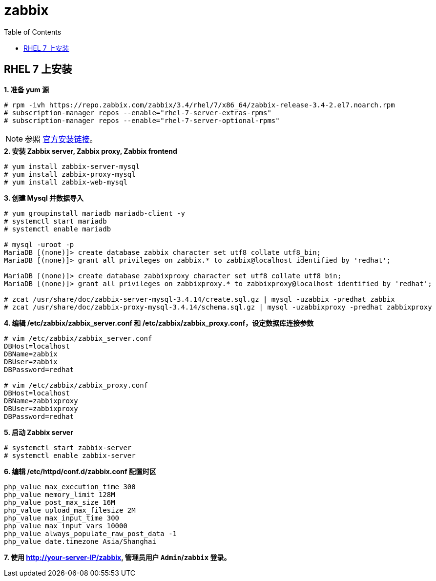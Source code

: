 = zabbix
:toc: manual

== RHEL 7 上安装

[source, text]
.*1. 准备 yum 源*
----
# rpm -ivh https://repo.zabbix.com/zabbix/3.4/rhel/7/x86_64/zabbix-release-3.4-2.el7.noarch.rpm
# subscription-manager repos --enable="rhel-7-server-extras-rpms"
# subscription-manager repos --enable="rhel-7-server-optional-rpms"
----

NOTE: 参照 https://www.zabbix.com/documentation/3.4/manual/installation/install_from_packages/rhel_centos[官方安装链接]。

[source, text]
.*2. 安装 Zabbix server, Zabbix proxy,  Zabbix frontend*
----
# yum install zabbix-server-mysql
# yum install zabbix-proxy-mysql
# yum install zabbix-web-mysql
----

[source, text]
.*3. 创建 Mysql 并数据导入*
----
# yum groupinstall mariadb mariadb-client -y
# systemctl start mariadb
# systemctl enable mariadb

# mysql -uroot -p
MariaDB [(none)]> create database zabbix character set utf8 collate utf8_bin;
MariaDB [(none)]> grant all privileges on zabbix.* to zabbix@localhost identified by 'redhat';

MariaDB [(none)]> create database zabbixproxy character set utf8 collate utf8_bin;
MariaDB [(none)]> grant all privileges on zabbixproxy.* to zabbixproxy@localhost identified by 'redhat';

# zcat /usr/share/doc/zabbix-server-mysql-3.4.14/create.sql.gz | mysql -uzabbix -predhat zabbix
# zcat /usr/share/doc/zabbix-proxy-mysql-3.4.14/schema.sql.gz | mysql -uzabbixproxy -predhat zabbixproxy
----

[source, text]
.*4. 编辑 /etc/zabbix/zabbix_server.conf 和 /etc/zabbix/zabbix_proxy.conf，设定数据库连接参数*
----
# vim /etc/zabbix/zabbix_server.conf
DBHost=localhost
DBName=zabbix
DBUser=zabbix
DBPassword=redhat

# vim /etc/zabbix/zabbix_proxy.conf
DBHost=localhost
DBName=zabbixproxy
DBUser=zabbixproxy
DBPassword=redhat
----

[source, text]
.*5. 启动 Zabbix server*
----
# systemctl start zabbix-server
# systemctl enable zabbix-server
----

[source, text]
.*6. 编辑 /etc/httpd/conf.d/zabbix.conf 配置时区*
----
php_value max_execution_time 300
php_value memory_limit 128M
php_value post_max_size 16M
php_value upload_max_filesize 2M
php_value max_input_time 300
php_value max_input_vars 10000
php_value always_populate_raw_post_data -1
php_value date.timezone Asia/Shanghai
----

*7. 使用  http://your-server-IP/zabbix, 管理员用户 `Admin`/`zabbix` 登录。*

